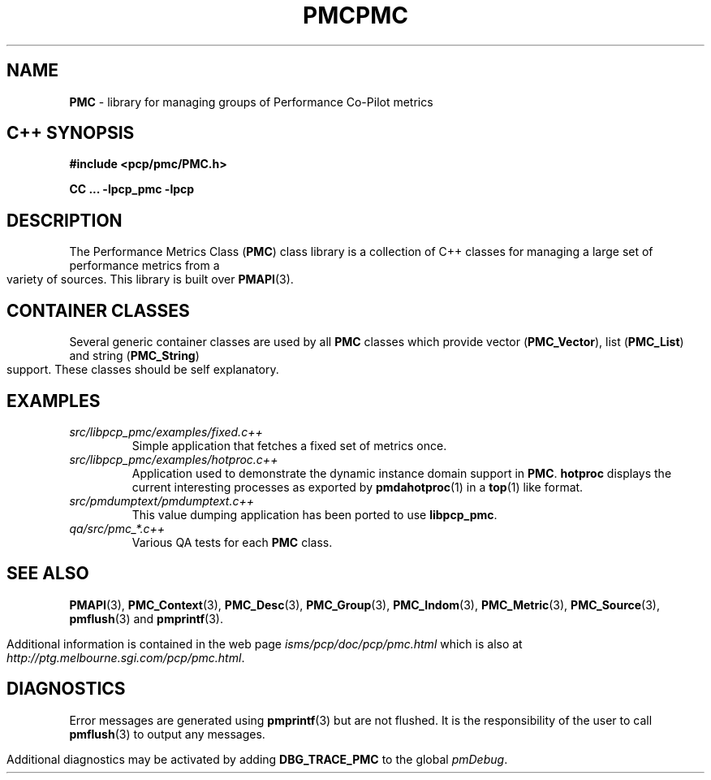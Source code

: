'\"macro stdmacro
.\" Copyright (c) 2005 Silicon Graphics, Inc.  All Rights Reserved.
.\" 
.\" This program is free software; you can redistribute it and/or modify it
.\" under the terms of the GNU General Public License as published by the
.\" Free Software Foundation; either version 2 of the License, or (at your
.\" option) any later version.
.\" 
.\" This program is distributed in the hope that it will be useful, but
.\" WITHOUT ANY WARRANTY; without even the implied warranty of MERCHANTABILITY
.\" or FITNESS FOR A PARTICULAR PURPOSE.  See the GNU General Public License
.\" for more details.
.\" 
.\" You should have received a copy of the GNU General Public License along
.\" with this program; if not, write to the Free Software Foundation, Inc.,
.\" 59 Temple Place, Suite 330, Boston, MA  02111-1307 USA
.\" 
.\" Contact information: Silicon Graphics, Inc., 1500 Crittenden Lane,
.\" Mountain View, CA 94043, USA, or: http://www.sgi.com
.\" $Id: pmc.3,v 1.7 2005/05/10 02:04:28 kenmcd Exp $
.ie \(.g \{\
.\" ... groff (hack for khelpcenter, man2html, etc.)
.TH PMC 3 "SGI" "Performance Co-Pilot"
\}
.el \{\
.if \nX=0 .ds x} PMC 3 "SGI" "Performance Co-Pilot"
.if \nX=1 .ds x} PMC 3 "Performance Co-Pilot"
.if \nX=2 .ds x} PMC 3 "" "\&"
.if \nX=3 .ds x} PMC "" "" "\&"
.TH \*(x}
.rr X
\}
.SH NAME
\f3PMC\f1 \- library for managing groups of Performance Co-Pilot metrics
.SH "C++ SYNOPSIS"
.ft 3
#include <pcp/pmc/PMC.h>
.sp
CC ... \-lpcp_pmc \-lpcp 
.ft 1
.SH DESCRIPTION
The Performance Metrics Class
.RB ( PMC )
class library is a collection of C++ classes for managing a large set of
performance metrics from a variety of sources.  This library is built over
.BR PMAPI (3).
.PP
.SH "CONTAINER CLASSES"
Several generic container classes are used by all 
.B PMC
classes which provide vector
.RB ( PMC_Vector ),
list
.RB ( PMC_List )
and string
.RB ( PMC_String )
support.  These classes should be self explanatory.
.SH EXAMPLES
.TP
.I "src/libpcp_pmc/examples/fixed.c++"
Simple application that fetches a fixed set of metrics once.
.TP
.I "src/libpcp_pmc/examples/hotproc.c++"
Application used to demonstrate the dynamic instance domain support in
.BR PMC .
.B hotproc
displays the current interesting processes as exported by
.BR pmdahotproc (1)
in a 
.BR top (1)
like format.
.TP
.I "src/pmdumptext/pmdumptext.c++"
This value dumping application has been ported to use
.BR libpcp_pmc .
.TP
.I "qa/src/pmc_*.c++"
Various QA tests for each
.B PMC
class.
.SH SEE ALSO
.BR PMAPI (3),
.BR PMC_Context (3),
.BR PMC_Desc (3),
.BR PMC_Group (3),
.BR PMC_Indom (3),
.BR PMC_Metric (3),
.BR PMC_Source (3),
.BR pmflush (3)
and
.BR pmprintf (3).
.PP
Additional information is contained in the web page
.I isms/pcp/doc/pcp/pmc.html
which is also at
.IR http://ptg.melbourne.sgi.com/pcp/pmc.html .
.SH DIAGNOSTICS
Error messages are generated using
.BR pmprintf (3)
but are not flushed. It is the responsibility of the user to call
.BR pmflush (3)
to output any messages.
.PP
Additional diagnostics may be activated by adding 
.B DBG_TRACE_PMC
to the global
.IR pmDebug .
